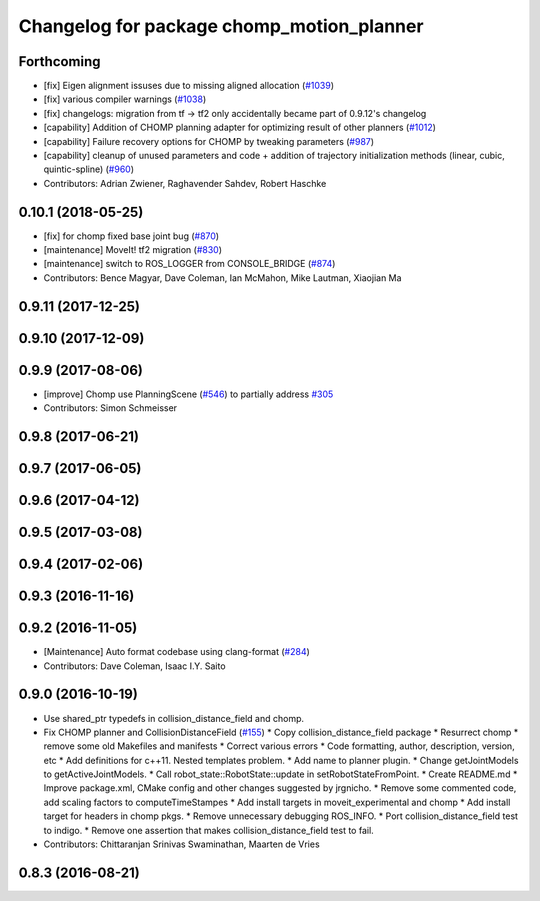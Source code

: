 ^^^^^^^^^^^^^^^^^^^^^^^^^^^^^^^^^^^^^^^^^^
Changelog for package chomp_motion_planner
^^^^^^^^^^^^^^^^^^^^^^^^^^^^^^^^^^^^^^^^^^

Forthcoming
-----------
* [fix] Eigen alignment issuses due to missing aligned allocation (`#1039 <https://github.com/ros-planning/moveit/issues/1039>`_)
* [fix] various compiler warnings (`#1038 <https://github.com/ros-planning/moveit/issues/1038>`_)
* [fix] changelogs: migration from tf -> tf2 only accidentally became part of 0.9.12's changelog
* [capability] Addition of CHOMP planning adapter for optimizing result of other planners (`#1012 <https://github.com/ros-planning/moveit/issues/1012>`_)
* [capability] Failure recovery options for CHOMP by tweaking parameters (`#987 <https://github.com/ros-planning/moveit/issues/987>`_)
* [capability] cleanup of unused parameters and code + addition of trajectory initialization methods (linear, cubic, quintic-spline) (`#960 <https://github.com/ros-planning/moveit/issues/960>`_)
* Contributors: Adrian Zwiener, Raghavender Sahdev, Robert Haschke

0.10.1 (2018-05-25)
-------------------
* [fix] for chomp fixed base joint bug (`#870 <https://github.com/ros-planning/moveit/issues/870>`_)
* [maintenance] MoveIt! tf2 migration (`#830 <https://github.com/ros-planning/moveit/issues/830>`_)
* [maintenance] switch to ROS_LOGGER from CONSOLE_BRIDGE (`#874 <https://github.com/ros-planning/moveit/issues/874>`_)
* Contributors: Bence Magyar, Dave Coleman, Ian McMahon, Mike Lautman, Xiaojian Ma

0.9.11 (2017-12-25)
-------------------

0.9.10 (2017-12-09)
-------------------

0.9.9 (2017-08-06)
------------------
* [improve] Chomp use PlanningScene (`#546 <https://github.com/ros-planning/moveit/issues/546>`_) to partially address `#305 <https://github.com/ros-planning/moveit/issues/305>`_
* Contributors: Simon Schmeisser

0.9.8 (2017-06-21)
------------------

0.9.7 (2017-06-05)
------------------

0.9.6 (2017-04-12)
------------------

0.9.5 (2017-03-08)
------------------

0.9.4 (2017-02-06)
------------------

0.9.3 (2016-11-16)
------------------

0.9.2 (2016-11-05)
------------------
* [Maintenance] Auto format codebase using clang-format (`#284 <https://github.com/ros-planning/moveit/issues/284>`_)
* Contributors: Dave Coleman, Isaac I.Y. Saito

0.9.0 (2016-10-19)
------------------
* Use shared_ptr typedefs in collision_distance_field and chomp.
* Fix CHOMP planner and CollisionDistanceField (`#155 <https://github.com/ros-planning/moveit/issues/155>`_)
  * Copy collision_distance_field package
  * Resurrect chomp
  * remove some old Makefiles and manifests
  * Correct various errors
  * Code formatting, author, description, version, etc
  * Add definitions for c++11. Nested templates problem.
  * Add name to planner plugin.
  * Change getJointModels to getActiveJointModels.
  * Call robot_state::RobotState::update in setRobotStateFromPoint.
  * Create README.md
  * Improve package.xml, CMake config and other changes suggested by jrgnicho.
  * Remove some commented code, add scaling factors to computeTimeStampes
  * Add install targets in moveit_experimental and chomp
  * Add install target for headers in chomp pkgs.
  * Remove unnecessary debugging ROS_INFO.
  * Port collision_distance_field test to indigo.
  * Remove one assertion that makes collision_distance_field test to fail.
* Contributors: Chittaranjan Srinivas Swaminathan, Maarten de Vries

0.8.3 (2016-08-21)
------------------
